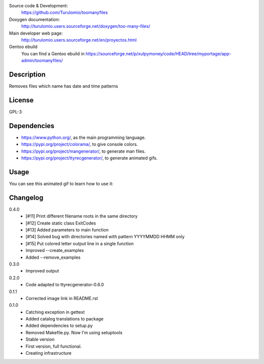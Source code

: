 Source code & Development:
    https://github.com/Turulomio/toomanyfiles
Doxygen documentation:
    http://turulomio.users.sourceforge.net/doxygen/too-many-files/
Main developer web page:
    http://turulomio.users.sourceforge.net/en/proyectos.html
Gentoo ebuild
    You can find a Gentoo ebuild in https://sourceforge.net/p/xulpymoney/code/HEAD/tree/myportage/app-admin/toomanyfiles/

Description
===========
Removes files which name has date and time patterns

License
=======
GPL-3

Dependencies
============
* https://www.python.org/, as the main programming language.
* https://pypi.org/project/colorama/, to give console colors.
* https://pypi.org/project/mangenerator/, to generate man files.
* https://pypi.org/project/ttyrecgenerator/, to generate animated gifs.

Usage
=====
You can see this animated gif to learn how to use it:

.. image:: https://sourceforge.net/p/too-many-files/code/HEAD/tree/doc/ttyrec/toomanyfiles_howto_en.gif?format=raw
   :height: 800px
   :width: 600px
   :scale: 100 %
   :align: center

Changelog
=========
0.4.0
  * [#11] Print different filename roots in the same directory 
  * [#12] Create static class ExitCodes
  * [#13] Added parameters to main function
  * [#14] Solved bug with directories named with pattern YYYYMMDD HHMM only
  * [#15] Put colored letter output line in a single function
  * Improved --create_examples
  * Added --remove_examples
0.3.0
  * Improved output
0.2.0
  * Code adapted to ttyrecgenerator-0.6.0
0.1.1
  * Corrected image link in README.rst
0.1.0
  * Catching exception in gettext
  * Added catalog translations to package
  * Added dependencies to setup.py
  * Removed Makefile.py. Now I'm using setuptools
  * Stable version
  * First version, full functional.
  * Creating infrastructure
